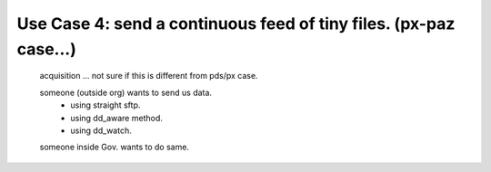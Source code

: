 

Use Case 4:   send a continuous feed of tiny files. (px-paz case...)
--------------------------------------------------------------------

   acquisition ... not sure if this is different from pds/px case.

   someone (outside org) wants to send us data.
	- using straight sftp.
	- using dd_aware method.
	- using dd_watch.

   someone inside Gov. wants to do same.

